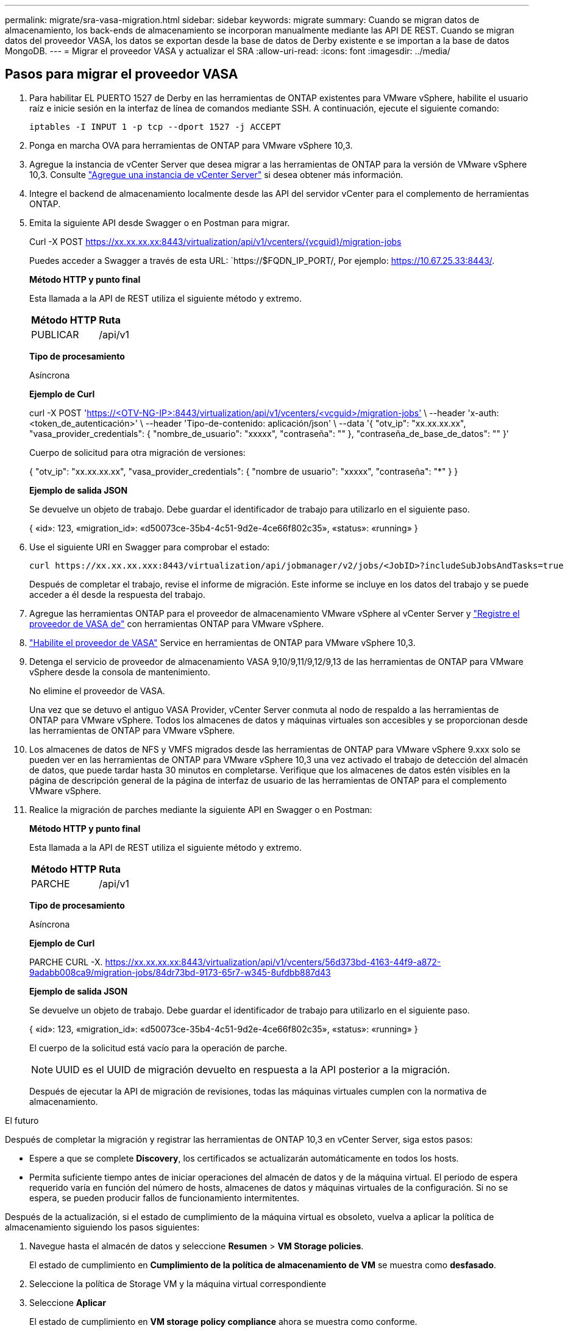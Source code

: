 ---
permalink: migrate/sra-vasa-migration.html 
sidebar: sidebar 
keywords: migrate 
summary: Cuando se migran datos de almacenamiento, los back-ends de almacenamiento se incorporan manualmente mediante las API DE REST. Cuando se migran datos del proveedor VASA, los datos se exportan desde la base de datos de Derby existente e se importan a la base de datos MongoDB. 
---
= Migrar el proveedor VASA y actualizar el SRA
:allow-uri-read: 
:icons: font
:imagesdir: ../media/




== Pasos para migrar el proveedor VASA

. Para habilitar EL PUERTO 1527 de Derby en las herramientas de ONTAP existentes para VMware vSphere, habilite el usuario raíz e inicie sesión en la interfaz de línea de comandos mediante SSH. A continuación, ejecute el siguiente comando:
+
[listing]
----
iptables -I INPUT 1 -p tcp --dport 1527 -j ACCEPT
----
. Ponga en marcha OVA para herramientas de ONTAP para VMware vSphere 10,3.
. Agregue la instancia de vCenter Server que desea migrar a las herramientas de ONTAP para la versión de VMware vSphere 10,3. Consulte link:../configure/add-vcenter.html["Agregue una instancia de vCenter Server"] si desea obtener más información.
. Integre el backend de almacenamiento localmente desde las API del servidor vCenter para el complemento de herramientas ONTAP.
. Emita la siguiente API desde Swagger o en Postman para migrar.
+
Curl -X POST https://xx.xx.xx.xx:8443/virtualization/api/v1/vcenters/{vcguid}/migration-jobs[]

+
Puedes acceder a Swagger a través de esta URL: `https://$FQDN_IP_PORT/, Por ejemplo: https://10.67.25.33:8443/[].

+
[]
====
*Método HTTP y punto final*

Esta llamada a la API de REST utiliza el siguiente método y extremo.

|===


| *Método HTTP* | *Ruta* 


| PUBLICAR | /api/v1 
|===
*Tipo de procesamiento*

Asíncrona

*Ejemplo de Curl*

curl -X POST 'https://<OTV-NG-IP>:8443/virtualization/api/v1/vcenters/<vcguid>/migration-jobs'[] \ --header 'x-auth: <token_de_autenticación>' \ --header 'Tipo-de-contenido: aplicación/json' \ --data '{ "otv_ip": "xx.xx.xx.xx", "vasa_provider_credentials": { "nombre_de_usuario": "xxxxx", "contraseña": "******" }, "contraseña_de_base_de_datos": "******" }'

Cuerpo de solicitud para otra migración de versiones:

{ "otv_ip": "xx.xx.xx.xx", "vasa_provider_credentials": { "nombre de usuario": "xxxxx", "contraseña": "*******" } }

*Ejemplo de salida JSON*

Se devuelve un objeto de trabajo. Debe guardar el identificador de trabajo para utilizarlo en el siguiente paso.

{ «id»: 123, «migration_id»: «d50073ce-35b4-4c51-9d2e-4ce66f802c35», «status»: «running» }

====
. Use el siguiente URI en Swagger para comprobar el estado:
+
[listing]
----
curl https://xx.xx.xx.xxx:8443/virtualization/api/jobmanager/v2/jobs/<JobID>?includeSubJobsAndTasks=true
----
+
Después de completar el trabajo, revise el informe de migración. Este informe se incluye en los datos del trabajo y se puede acceder a él desde la respuesta del trabajo.

. Agregue las herramientas ONTAP para el proveedor de almacenamiento VMware vSphere al vCenter Server y link:../configure/registration-process.html["Registre el proveedor de VASA de"] con herramientas ONTAP para VMware vSphere.
. link:../manage/enable-services.html["Habilite el proveedor de VASA"] Service en herramientas de ONTAP para VMware vSphere 10,3.
. Detenga el servicio de proveedor de almacenamiento VASA 9,10/9,11/9,12/9,13 de las herramientas de ONTAP para VMware vSphere desde la consola de mantenimiento.
+
No elimine el proveedor de VASA.

+
Una vez que se detuvo el antiguo VASA Provider, vCenter Server conmuta al nodo de respaldo a las herramientas de ONTAP para VMware vSphere. Todos los almacenes de datos y máquinas virtuales son accesibles y se proporcionan desde las herramientas de ONTAP para VMware vSphere.

. Los almacenes de datos de NFS y VMFS migrados desde las herramientas de ONTAP para VMware vSphere 9.xxx solo se pueden ver en las herramientas de ONTAP para VMware vSphere 10,3 una vez activado el trabajo de detección del almacén de datos, que puede tardar hasta 30 minutos en completarse. Verifique que los almacenes de datos estén visibles en la página de descripción general de la página de interfaz de usuario de las herramientas de ONTAP para el complemento VMware vSphere.
. Realice la migración de parches mediante la siguiente API en Swagger o en Postman:
+
[]
====
*Método HTTP y punto final*

Esta llamada a la API de REST utiliza el siguiente método y extremo.

|===


| *Método HTTP* | *Ruta* 


| PARCHE | /api/v1 
|===
*Tipo de procesamiento*

Asíncrona

*Ejemplo de Curl*

PARCHE CURL -X.  https://xx.xx.xx.xx:8443/virtualization/api/v1/vcenters/56d373bd-4163-44f9-a872-9adabb008ca9/migration-jobs/84dr73bd-9173-65r7-w345-8ufdbb887d43[]

*Ejemplo de salida JSON*

Se devuelve un objeto de trabajo. Debe guardar el identificador de trabajo para utilizarlo en el siguiente paso.

{ «id»: 123, «migration_id»: «d50073ce-35b4-4c51-9d2e-4ce66f802c35», «status»: «running» }

El cuerpo de la solicitud está vacío para la operación de parche.


NOTE: UUID es el UUID de migración devuelto en respuesta a la API posterior a la migración.

Después de ejecutar la API de migración de revisiones, todas las máquinas virtuales cumplen con la normativa de almacenamiento.

====


.El futuro
Después de completar la migración y registrar las herramientas de ONTAP 10,3 en vCenter Server, siga estos pasos:

* Espere a que se complete *Discovery*, los certificados se actualizarán automáticamente en todos los hosts.
* Permita suficiente tiempo antes de iniciar operaciones del almacén de datos y de la máquina virtual. El periodo de espera requerido varía en función del número de hosts, almacenes de datos y máquinas virtuales de la configuración. Si no se espera, se pueden producir fallos de funcionamiento intermitentes.


Después de la actualización, si el estado de cumplimiento de la máquina virtual es obsoleto, vuelva a aplicar la política de almacenamiento siguiendo los pasos siguientes:

. Navegue hasta el almacén de datos y seleccione *Resumen* > *VM Storage policies*.
+
El estado de cumplimiento en *Cumplimiento de la política de almacenamiento de VM* se muestra como *desfasado*.

. Seleccione la política de Storage VM y la máquina virtual correspondiente
. Seleccione *Aplicar*
+
El estado de cumplimiento en *VM storage policy compliance* ahora se muestra como conforme.



.Información relacionada
* link:../concepts/rbac-learn-about.html["Obtenga más información sobre las herramientas de ONTAP para el control de acceso basado en roles de VMware vSphere 10"]
* link:../upgrade/upgrade-ontap-tools.html["Actualice desde ONTAP tools para VMware vSphere 10.x a 10,3"]




== Pasos para actualizar el adaptador de replicación de almacenamiento (SRA)

.Antes de empezar
En el plan de recuperación, el sitio protegido se refiere a la ubicación donde se ejecutan las máquinas virtuales, mientras que el sitio de recuperación es donde se recuperarán. La interfaz de SRM muestra el estado del plan de recuperación con detalles sobre los sitios protegidos y de recuperación. En el plan de recuperación, los botones LIMPIAR y REPROTEGER están deshabilitados, mientras que los botones PROBAR y EJECUTAR permanecen habilitados. Esto indica que el sitio está preparado para la recuperación de datos. Antes de migrar el SRA, verifique que un sitio esté en estado protegido y el otro en estado de recuperación.


NOTE: No inicie la migración si se ha completado la conmutación por error pero la nueva protección está pendiente. Asegúrese de que el proceso de reprotección se ha completado antes de continuar con la migración. Si hay una conmutación por error de prueba en curso, limpie la conmutación por error de prueba e inicie la migración.

. Siga estos pasos para eliminar el adaptador del SRA de herramientas de ONTAP para VMware vSphere 9.xx en VMware Site Recovery:
+
.. Vaya a la página de gestión de configuración de VMware Live Site Recovery
.. Vaya a la sección *Storage Replication Adapter*.
.. En el menú de puntos suspensivos, seleccione *Restablecer configuración*.
.. En el menú de puntos suspensivos, seleccione *Eliminar*.


. Lleve a cabo estos pasos en sitios de protección y recuperación.
+
.. Instale las herramientas de ONTAP para el adaptador SRA de VMware vSphere 10,3 siguiendo los pasos indicados en link:../protect/configure-on-srm-appliance.html["Configure el SRA en el dispositivo VMware Live Site Recovery"].
.. En la página de la interfaz de usuario de VMware Live Site Recovery, realice las operaciones *Discover Arrays* y *Discover Devices* y confirme que los dispositivos se muestran como antes de la migración.



